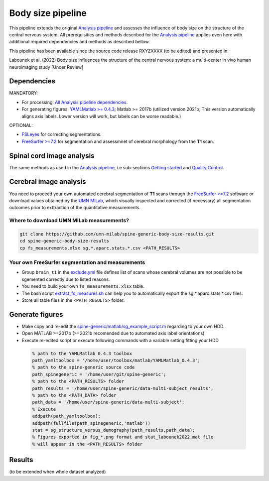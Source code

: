 Body size pipeline
==================

This pipeline extends the original `Analysis pipeline <https://spine-generic.readthedocs.io/analysis-pipeline.html>`__ and assesses the influence of body size on the structure of the central nervous system. All prerequisities and methods described for the `Analysis pipeline <https://spine-generic.readthedocs.io/analysis-pipeline.html>`__ applies even here with additional required dependencies and methods as described bellow.

This pipeline has been available since the source code release RXYZXXXX (to be edited) and presented in:

Labounek et al. (2022) Body size influences the structure of the central nervous system: a multi-center in vivo human neuroimaging study [Under Review]

Dependencies
------------

MANDATORY:

- For processing: `All Analysis pipeline dependencies <https://spine-generic.readthedocs.io/analysis-pipeline.html#dependencies>`__.
- For generating figures: `YAMLMatlab >= 0.4.3 <https://code.google.com/archive/p/yamlmatlab/downloads>`__; Matlab >= 2017b (utilized version 2021b; This version automatically aligns axis labels. Lower version will work, but labels can be worse readable.)

OPTIONAL:

- `FSLeyes <https://fsl.fmrib.ox.ac.uk/fsl/fslwiki/FSLeyes>`__ for correcting segmentations.
- `FreeSurfer >=7.2 <https://surfer.nmr.mgh.harvard.edu>`__ for segmentation and assessmnet of cerebral morphology from the **T1** scan.

.. _spinal-cord-image-analysis:

Spinal cord image analysis
--------------------------

The same methods as used in the `Analysis pipeline <https://spine-generic.readthedocs.io/analysis-pipeline.html>`__, i.e sub-sections `Getting started <https://spine-generic.readthedocs.io/analysis-pipeline.html#getting-started>`__ and `Quality Control <https://spine-generic.readthedocs.io/analysis-pipeline.html#quality-control>`__.

.. _cerebral-image-analysis:

Cerebral image analysis
-----------------------

You need to proceed your own automated cerebral segmentation of **T1** scans through the `FreeSurfer >=7.2 <https://surfer.nmr.mgh.harvard.edu>`__ software or download values obtained by the `UMN MILab <https://github.com/umn-milab>`__, which visually inspected and corrected (if necessary) all segmentation outcomes prior to exttraction of the quantitative measurements.

Where to download UMN MILab measurements?
^^^^^^^^^^^^^^^^^^^^^^^^^^^^^^^^^^^^^^^^^

.. code-block:: bash

    git clone https://github.com/umn-milab/spine-generic-body-size-results.git
    cd spine-generic-body-size-results
    cp fs_measurements.xlsx sg.*.aparc.stats.*.csv <PATH_RESULTS>

Your own FreeSurfer segmentation and measurements
^^^^^^^^^^^^^^^^^^^^^^^^^^^^^^^^^^^^^^^^^^^^^^^^^

-   Group ``brain_t1`` in the `exclude.yml <https://github.com/spine-generic/data-multi-subject/blob/master/exclude.yml>`__ file defines list of scans whose cerebral volumes are not possible to be sgemented correctly due to listed reasons.
-   You need to build your own ``fs_measurements.xlsx`` table.
-   The bash script `extract_fs_measures.sh <https://github.com/renelabounek/spine-generic/blob/rl/height-weight-analysis/extract_fs_measures.sh>`__ can help you to automatically export the sg.*.aparc.stats.*.csv files.
-   Store all table files in the ``<PATH_RESULTS>`` folder.

.. _generate-figures:

Generate figures
----------------

-   Make copy and re-edit the `spine-generic/matlab/sg_example_script.m <https://github.com/renelabounek/spine-generic/blob/rl/height-weight-analysis/matlab/sg_example_script.m>`__ regarding to your own HDD.
-   Open MATLAB >=2017b (>=2021b recomended due to automated axis label orientations)
-   Execute re-edited script or execute following commands with a variable setting fitting your HDD

 .. code-block:: octave
 
    % path to the YAMLMatlab 0.4.3 toolbox
    path_yamltoolbox = '/home/user/toolbox/matlab/YAMLMatlab_0.4.3';
    % path to the spine-generic source code 
    path_spinegeneric = '/home/user/git/spine-generic';
    % path to the <PATH_RESULTS> folder
    path_results = '/home/user/spine-generic/data-multi-subject_results';
    % path to the <PATH_DATA> folder
    path_data = '/home/user/spine-generic/data-multi-subject';
    % Execute
    addpath(path_yamltoolbox);
    addpath(fullfile(path_spinegeneric,'matlab'))
    stat = sg_structure_versus_demography(path_results,path_data);
    % Figures exported in fig_*.png format and stat_labounek2022.mat file
    % will appear in the <PATH_RESULTS> folder

.. _results:

Results
-------

(to be extended when whole dataset analyzed)
